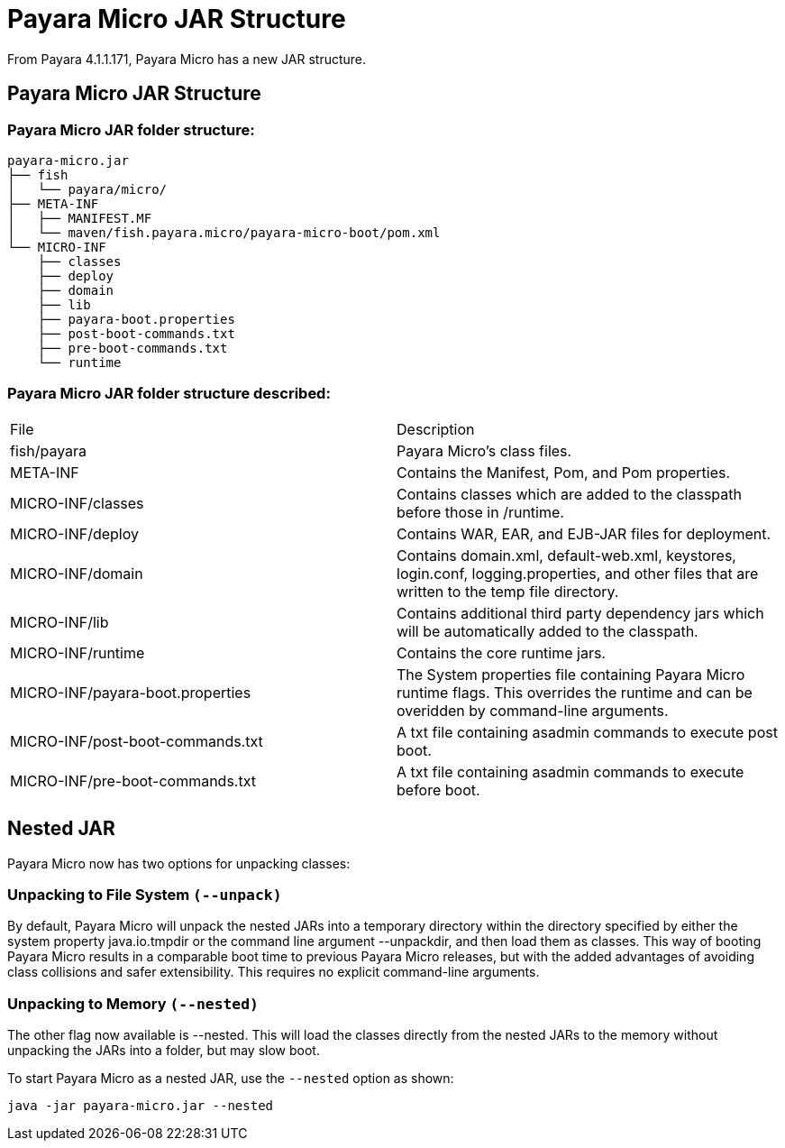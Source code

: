 = Payara Micro JAR Structure

From Payara 4.1.1.171, Payara Micro has a new JAR structure.

== Payara Micro JAR Structure

=== Payara Micro JAR folder structure:
----
payara-micro.jar
├── fish
│   └── payara/micro/
├── META-INF
│   ├── MANIFEST.MF
│   └── maven/fish.payara.micro/payara-micro-boot/pom.xml
└── MICRO-INF
    ├── classes
    ├── deploy
    ├── domain
    ├── lib
    ├── payara-boot.properties
    ├── post-boot-commands.txt
    ├── pre-boot-commands.txt
    └── runtime
----
=== Payara Micro JAR folder structure described:
[cols=","]
|====
|File|Description
|fish/payara|Payara Micro's class files.
|META-INF|Contains the Manifest, Pom, and Pom properties.
|MICRO-INF/classes|Contains classes which are added to the classpath before those in /runtime.
|MICRO-INF/deploy|Contains WAR, EAR, and EJB-JAR files for deployment.
|MICRO-INF/domain|Contains domain.xml, default-web.xml, keystores, login.conf, logging.properties, and other files that are written to the temp file directory.
|MICRO-INF/lib|Contains additional third party dependency jars which will be automatically added to the classpath.
|MICRO-INF/runtime|Contains the core runtime jars.
|MICRO-INF/payara-boot.properties|The System properties file containing Payara Micro runtime flags. This overrides the runtime and can be overidden by command-line arguments.
|MICRO-INF/post-boot-commands.txt|A txt file containing asadmin commands to execute post boot.
|MICRO-INF/pre-boot-commands.txt|A txt file containing asadmin commands to execute before boot.
|====

== Nested JAR

Payara Micro now has two options for unpacking classes:

=== Unpacking to File System `(--unpack)`

By default, Payara Micro will unpack the nested JARs into a temporary directory
within the directory specified by either the system property java.io.tmpdir or
the command line argument --unpackdir, and then load them as classes. This way
of booting Payara Micro results in a comparable boot time to previous Payara
Micro releases, but with the added advantages of avoiding class collisions and
safer extensibility. This requires no explicit command-line arguments.

=== Unpacking to Memory `(--nested)`

The other flag now available is --nested. This will load the classes directly
from the nested JARs to the memory without unpacking the JARs into a folder,
but may slow boot.

To start Payara Micro as a nested JAR, use the `--nested` option as shown:

----
java -jar payara-micro.jar --nested
----
